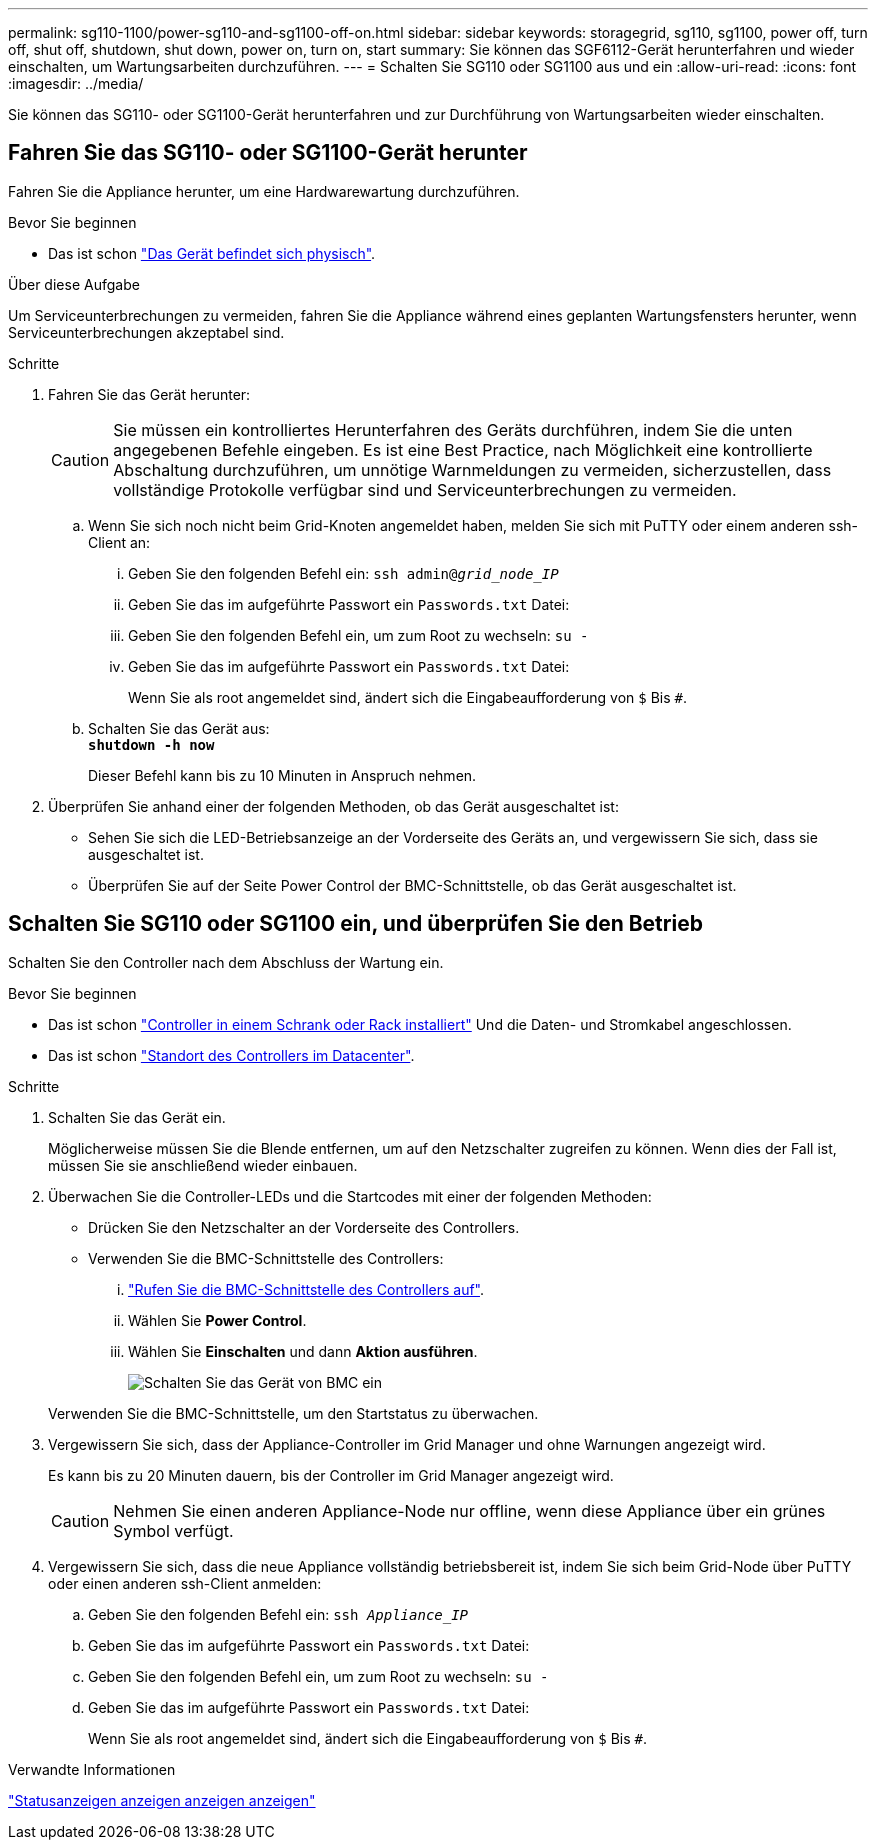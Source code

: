 ---
permalink: sg110-1100/power-sg110-and-sg1100-off-on.html 
sidebar: sidebar 
keywords: storagegrid, sg110, sg1100, power off, turn off, shut off, shutdown, shut down, power on, turn on, start 
summary: Sie können das SGF6112-Gerät herunterfahren und wieder einschalten, um Wartungsarbeiten durchzuführen. 
---
= Schalten Sie SG110 oder SG1100 aus und ein
:allow-uri-read: 
:icons: font
:imagesdir: ../media/


[role="lead"]
Sie können das SG110- oder SG1100-Gerät herunterfahren und zur Durchführung von Wartungsarbeiten wieder einschalten.



== Fahren Sie das SG110- oder SG1100-Gerät herunter

Fahren Sie die Appliance herunter, um eine Hardwarewartung durchzuführen.

.Bevor Sie beginnen
* Das ist schon link:locating-sg110-and-sg1100-in-data-center.html["Das Gerät befindet sich physisch"].


.Über diese Aufgabe
Um Serviceunterbrechungen zu vermeiden, fahren Sie die Appliance während eines geplanten Wartungsfensters herunter, wenn Serviceunterbrechungen akzeptabel sind.

.Schritte
. Fahren Sie das Gerät herunter:
+

CAUTION: Sie müssen ein kontrolliertes Herunterfahren des Geräts durchführen, indem Sie die unten angegebenen Befehle eingeben. Es ist eine Best Practice, nach Möglichkeit eine kontrollierte Abschaltung durchzuführen, um unnötige Warnmeldungen zu vermeiden, sicherzustellen, dass vollständige Protokolle verfügbar sind und Serviceunterbrechungen zu vermeiden.

+
.. Wenn Sie sich noch nicht beim Grid-Knoten angemeldet haben, melden Sie sich mit PuTTY oder einem anderen ssh-Client an:
+
... Geben Sie den folgenden Befehl ein: `ssh admin@_grid_node_IP_`
... Geben Sie das im aufgeführte Passwort ein `Passwords.txt` Datei:
... Geben Sie den folgenden Befehl ein, um zum Root zu wechseln: `su -`
... Geben Sie das im aufgeführte Passwort ein `Passwords.txt` Datei:
+
Wenn Sie als root angemeldet sind, ändert sich die Eingabeaufforderung von `$` Bis `#`.



.. Schalten Sie das Gerät aus: +
`*shutdown -h now*`
+
Dieser Befehl kann bis zu 10 Minuten in Anspruch nehmen.



. Überprüfen Sie anhand einer der folgenden Methoden, ob das Gerät ausgeschaltet ist:
+
** Sehen Sie sich die LED-Betriebsanzeige an der Vorderseite des Geräts an, und vergewissern Sie sich, dass sie ausgeschaltet ist.
** Überprüfen Sie auf der Seite Power Control der BMC-Schnittstelle, ob das Gerät ausgeschaltet ist.






== Schalten Sie SG110 oder SG1100 ein, und überprüfen Sie den Betrieb

Schalten Sie den Controller nach dem Abschluss der Wartung ein.

.Bevor Sie beginnen
* Das ist schon link:reinstalling-sg110-and-sg1100-into-cabinet-or-rack.html["Controller in einem Schrank oder Rack installiert"] Und die Daten- und Stromkabel angeschlossen.
* Das ist schon link:locating-sg110-and-sg1100-in-data-center.html["Standort des Controllers im Datacenter"].


.Schritte
. Schalten Sie das Gerät ein.
+
Möglicherweise müssen Sie die Blende entfernen, um auf den Netzschalter zugreifen zu können. Wenn dies der Fall ist, müssen Sie sie anschließend wieder einbauen.

. Überwachen Sie die Controller-LEDs und die Startcodes mit einer der folgenden Methoden:
+
** Drücken Sie den Netzschalter an der Vorderseite des Controllers.
** Verwenden Sie die BMC-Schnittstelle des Controllers:
+
... link:../installconfig/accessing-bmc-interface.html["Rufen Sie die BMC-Schnittstelle des Controllers auf"].
... Wählen Sie *Power Control*.
... Wählen Sie *Einschalten* und dann *Aktion ausführen*.
+
image::../media/sgf6112_power_on_from_bmc.png[Schalten Sie das Gerät von BMC ein]

+
Verwenden Sie die BMC-Schnittstelle, um den Startstatus zu überwachen.





. Vergewissern Sie sich, dass der Appliance-Controller im Grid Manager und ohne Warnungen angezeigt wird.
+
Es kann bis zu 20 Minuten dauern, bis der Controller im Grid Manager angezeigt wird.

+

CAUTION: Nehmen Sie einen anderen Appliance-Node nur offline, wenn diese Appliance über ein grünes Symbol verfügt.

. Vergewissern Sie sich, dass die neue Appliance vollständig betriebsbereit ist, indem Sie sich beim Grid-Node über PuTTY oder einen anderen ssh-Client anmelden:
+
.. Geben Sie den folgenden Befehl ein: `ssh _Appliance_IP_`
.. Geben Sie das im aufgeführte Passwort ein `Passwords.txt` Datei:
.. Geben Sie den folgenden Befehl ein, um zum Root zu wechseln: `su -`
.. Geben Sie das im aufgeführte Passwort ein `Passwords.txt` Datei:
+
Wenn Sie als root angemeldet sind, ändert sich die Eingabeaufforderung von `$` Bis `#`.





.Verwandte Informationen
link:../installconfig/viewing-status-indicators.html["Statusanzeigen anzeigen anzeigen anzeigen"]

